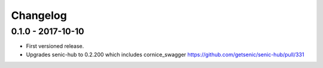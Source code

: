 Changelog
=========

0.1.0 - 2017-10-10
------------------

* First versioned release.

* Upgrades senic-hub to 0.2.200 which includes cornice_swagger
  https://github.com/getsenic/senic-hub/pull/331

